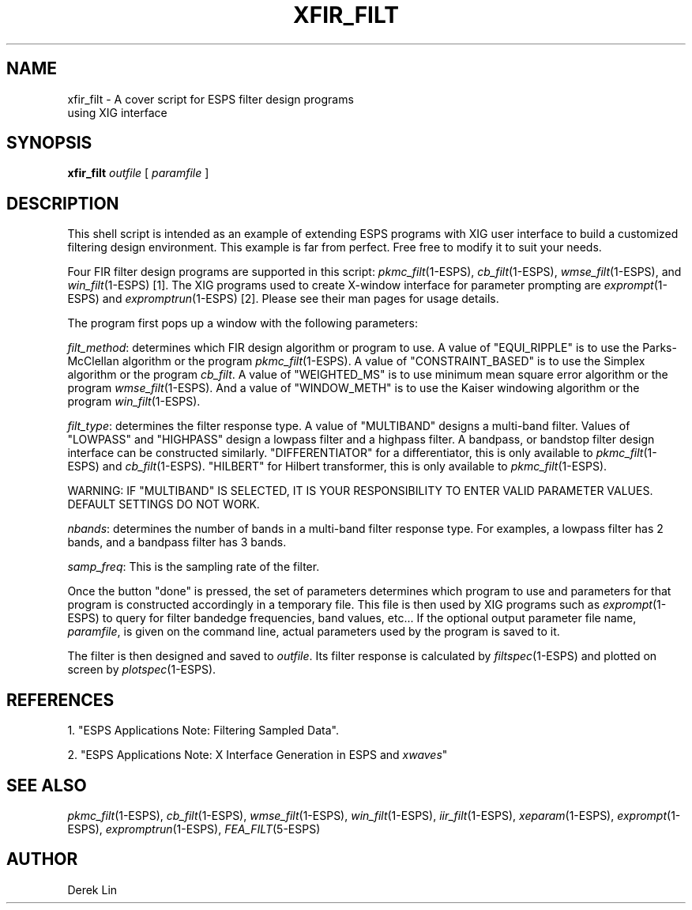 .\" Copyright (c) 1993 Entropic Research Laboratory, Inc.; All rights reserved
.\" @(#)xfir_filt.1	1.3 4/4/97 ERL
.ds ]W (c) 1993 Entropic Research Laboratory, Inc.
.TH  XFIR_FILT 1\-ESPS 4/4/97
.SH NAME

.nf
xfir_filt \- A cover script for ESPS filter design programs 
using XIG interface
.fi
.SH SYNOPSIS
.B
xfir_filt
.I outfile
[
.I paramfile
]
.SH DESCRIPTION
This shell script is intended as an example of extending ESPS programs with 
XIG user interface to build a customized filtering design environment.
This example is far from perfect.  Free free to modify it to suit your
needs.
.PP
Four FIR filter design programs are supported in this script: 
\fIpkmc_filt\fR(1-ESPS), \fIcb_filt\fR(1-ESPS), \fIwmse_filt\fR(1-ESPS), 
and \fIwin_filt\fR(1-ESPS) [1]. The XIG programs used to create X-window
interface for parameter prompting are \fIexprompt\fR(1-ESPS) and
\fIexpromptrun\fR(1-ESPS) [2].  Please see their man pages for usage
details.
.PP
The program first pops up a window with the following parameters:
.PP
\fIfilt_method\fR: determines which FIR design algorithm or program to use.
A value of "EQUI_RIPPLE" is to use the Parks-McClellan algorithm or the
program \fIpkmc_filt\fR(1-ESPS).  A value of "CONSTRAINT_BASED" is to use
the Simplex algorithm or the program \fIcb_filt\fR.  A value of 
"WEIGHTED_MS" is to use minimum mean square error algorithm or the
program \fIwmse_filt\fR(1-ESPS).  And a value of "WINDOW_METH" is to use
the Kaiser windowing algorithm or the program \fIwin_filt\fR(1-ESPS).
.PP
\fIfilt_type\fR: determines the filter response type.  A value of
"MULTIBAND" designs a multi-band filter.  Values of "LOWPASS" and "HIGHPASS"
design a lowpass filter and a highpass filter.  A bandpass, or 
bandstop filter design 
interface can be constructed similarly.  "DIFFERENTIATOR" for a 
differentiator, this is only available to \fIpkmc_filt\fR(1-ESPS) and
\fIcb_filt\fR(1-ESPS).  "HILBERT" for Hilbert transformer, this is
only available to \fIpkmc_filt\fR(1-ESPS).
.PP
WARNING: IF "MULTIBAND" IS SELECTED, IT IS YOUR RESPONSIBILITY TO ENTER
VALID PARAMETER VALUES.  DEFAULT SETTINGS DO NOT WORK.
.PP
\fInbands\fR:  determines the number of bands in a multi-band filter 
response type.  For examples, a lowpass filter has 2 bands, and a bandpass
filter has 3 bands.
.PP
\fIsamp_freq\fR: This is the sampling rate of the filter.
.PP
Once the button "done" is pressed, the set of parameters determines 
which program to use and parameters for that program is constructed 
accordingly in a temporary file.  This file is then used by XIG programs
such as \fIexprompt\fR(1-ESPS) to query for filter bandedge frequencies,
band values, etc...   If the optional output parameter file name, 
\fIparamfile\fR, is given on the command line, actual parameters used
by the program is saved to it.
.PP
The filter is then designed and saved to \fIoutfile\fR.  Its filter response
is calculated by \fIfiltspec\fR(1-ESPS) and plotted on screen by 
\fIplotspec\fR(1-ESPS). 
.PP
.SH REFERENCES
1. "ESPS Applications Note: Filtering Sampled Data".
.PP
2. "ESPS Applications Note: X Interface Generation in ESPS and \fIxwaves\fR"
.PP
.SH "SEE ALSO"
\fIpkmc_filt\fR(1-ESPS), \fIcb_filt\fR(1-ESPS), \fIwmse_filt\fR(1-ESPS),
\fIwin_filt\fR(1-ESPS), \fIiir_filt\fR(1-ESPS), \fIxeparam\fR(1-ESPS),
\fIexprompt\fR(1-ESPS), \fIexpromptrun\fR(1-ESPS), \fIFEA_FILT\fR(5-ESPS)
.PP
.SH AUTHOR
Derek Lin
.PP





